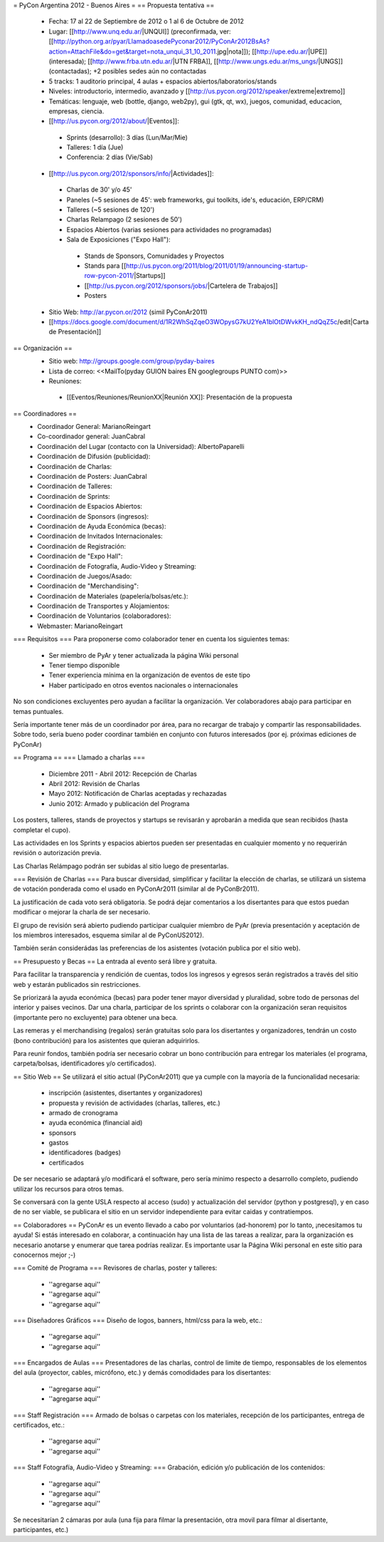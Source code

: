= PyCon Argentina 2012 - Buenos Aires =
== Propuesta tentativa ==
 * Fecha: 17 al 22 de Septiembre de 2012 o 1 al 6 de Octubre de 2012
 * Lugar: [[http://www.unq.edu.ar/|UNQUI]] (preconfirmada, ver: [[http://python.org.ar/pyar/LlamadoasedePyconar2012/PyConAr2012BsAs?action=AttachFile&do=get&target=nota_unqui_31_10_2011.jpg|nota]]); [[http://upe.edu.ar/|UPE]] (interesada); [[http://www.frba.utn.edu.ar/|UTN FRBA]], [[http://www.ungs.edu.ar/ms_ungs/|UNGS]] (contactadas); +2 posibles sedes aún no contactadas
 * 5 tracks: 1 auditorio principal, 4 aulas + espacios abiertos/laboratorios/stands
 * Niveles: introductorio, intermedio, avanzado y [[http://us.pycon.org/2012/speaker/extreme|extremo]]
 * Temáticas: lenguaje, web (bottle, django, web2py), gui (gtk, qt, wx), juegos, comunidad, educacion, empresas, ciencia.
 * [[http://us.pycon.org/2012/about/|Eventos]]:
  * Sprints (desarrollo): 3 días (Lun/Mar/Mie)
  * Talleres: 1 día (Jue)
  * Conferencia: 2 días (Vie/Sab)
 * [[http://us.pycon.org/2012/sponsors/info/|Actividades]]:
  * Charlas de 30' y/o 45'
  * Paneles (~5 sesiones de 45': web frameworks, gui toolkits, ide's, educación, ERP/CRM)
  * Talleres (~5 sesiones de 120')
  * Charlas Relampago (2 sesiones de 50')
  * Espacios Abiertos (varias sesiones para actividades no programadas)
  * Sala de Exposiciones ("Expo Hall"):
   * Stands de Sponsors, Comunidades y Proyectos
   * Stands para [[http://us.pycon.org/2011/blog/2011/01/19/announcing-startup-row-pycon-2011/|Startups]]
   * [[http://us.pycon.org/2012/sponsors/jobs/|Cartelera de Trabajos]]
   * Posters
 * Sitio Web: http://ar.pycon.or/2012 (simil PyConAr2011)
 * [[https://docs.google.com/document/d/1R2WhSqZqeO3WOpysG7kU2YeA1blOtDWvkKH_ndQqZ5c/edit|Carta de Presentación]]

== Organización ==
 * Sitio web: http://groups.google.com/group/pyday-baires
 * Lista de correo: <<MailTo(pyday GUION baires EN googlegroups PUNTO com)>>
 * Reuniones:
  * [[Eventos/Reuniones/ReunionXX|Reunión XX]]: Presentación de la propuesta

== Coordinadores ==
 * Coordinador General: MarianoReingart
 * Co-coordinador general: JuanCabral
 * Coordinación del Lugar (contacto con la Universidad): AlbertoPaparelli 
 * Coordinación de Difusión (publicidad):
 * Coordinación de Charlas:
 * Coordinación de Posters: JuanCabral
 * Coordinación de Talleres:
 * Coordinación de Sprints:
 * Coordinación de Espacios Abiertos:
 * Coordinación de Sponsors (ingresos):
 * Coordinación de Ayuda Económica (becas):
 * Coordinación de Invitados Internacionales:
 * Coordinación de Registración:
 * Coordinación de "Expo Hall":
 * Coordinación de Fotografía, Audio-Video y Streaming:
 * Coordinación de Juegos/Asado:
 * Coordinación de "Merchandising":
 * Coordinación de Materiales (papelería/bolsas/etc.):
 * Coordinación de Transportes y Alojamientos:
 * Coordinación de Voluntarios (colaboradores):
 * Webmaster: MarianoReingart

=== Requisitos ===
Para proponerse como colaborador tener en cuenta los siguientes temas:

 * Ser miembro de PyAr y tener actualizada la página  Wiki personal
 * Tener tiempo disponible
 * Tener experiencia mínima en la organización de eventos de este tipo
 * Haber participado en otros eventos nacionales o internacionales

No son condiciones excluyentes pero ayudan a facilitar la organización.  Ver colaboradores abajo para participar en temas puntuales.

Sería importante tener más de un coordinador por área, para no recargar de trabajo y compartir las responsabilidades. Sobre todo, sería bueno poder coordinar también en conjunto con futuros interesados (por ej. próximas ediciones de PyConAr)

== Programa ==
=== Llamado a charlas ===
 * Diciembre 2011 - Abril 2012: Recepción de Charlas
 * Abril 2012: Revisión de Charlas
 * Mayo 2012: Notificación de Charlas aceptadas y rechazadas
 * Junio 2012: Armado y publicación del Programa

Los posters, talleres, stands de proyectos y startups se revisarán y aprobarán a medida que sean recibidos (hasta completar el cupo).

Las actividades en los Sprints y espacios abiertos pueden ser presentadas en cualquier momento y no requerirán revisión o autorización previa.

Las Charlas Relámpago podrán ser subidas al sitio luego de presentarlas.

=== Revisión de Charlas ===
Para buscar diversidad, simplificar y facilitar la elección de charlas, se utilizará un sistema de votación ponderada como el usado en PyConAr2011 (similar al de PyConBr2011).

La justificación de cada voto será obligatoria. Se podrá dejar comentarios a los disertantes para que estos puedan modificar o mejorar la charla de ser necesario.

El grupo de revisión será abierto pudiendo participar cualquier miembro de PyAr (previa presentación y aceptación de los miembros interesados, esquema similar al de PyConUS2012).

También serán considerádas las preferencias de los asistentes (votación publica por el sitio web).

== Presupuesto y Becas ==
La entrada al evento será libre y gratuita.

Para facilitar la transparencia y rendición de cuentas, todos los ingresos y egresos serán registrados a través del sitio web y estarán publicados sin restricciones.

Se priorizará la ayuda económica (becas) para poder tener mayor diversidad y pluralidad, sobre todo de personas del interior y paises vecinos. Dar una charla, participar de los sprints o colaborar con la organización seran requisitos (importante pero no excluyente) para obtener una beca.

Las remeras y el merchandising (regalos) serán gratuitas solo para los disertantes y organizadores, tendrán un costo (bono contribución) para los asistentes que quieran adquirirlos.

Para reunir fondos, también podría ser necesario cobrar un bono contribución para entregar los materiales (el programa, carpeta/bolsas, identificadores y/o certificados).

== Sitio Web ==
Se utilizará el sitio actual (PyConAr2011) que ya cumple con la mayoría de la funcionalidad necesaria:

 * inscripción (asistentes, disertantes y organizadores)
 * propuesta y revisión de actividades (charlas, talleres, etc.)
 * armado de cronograma
 * ayuda económica (financial aid)
 * sponsors
 * gastos
 * identificadores (badges)
 * certificados

De ser necesario se adaptará y/o modificará el software, pero sería minimo respecto a desarrollo completo, pudiendo utilizar los recursos para otros temas.

Se conversará con la gente USLA respecto al acceso (sudo) y actualización del servidor (python y postgresql), y en caso de no ser viable, se publicara el sitio en un servidor independiente para evitar caidas y contratiempos.

== Colaboradores ==
PyConAr es un evento llevado a cabo por voluntarios (ad-honorem) por lo tanto, ¡necesitamos tu ayuda! Si estás interesado en colaborar, a continuación hay una lista de las tareas a realizar, para la organización es necesario anotarse y enumerar que tarea podrías realizar. Es importante usar la Página  Wiki personal en este sitio para conocernos mejor ;-)

=== Comité de Programa ===
Revisores de charlas, poster y talleres:

 * ''agregarse aqui''
 * ''agregarse aqui''
 * ''agregarse aqui''

=== Diseñadores Gráficos ===
Diseño de logos, banners, html/css para la web, etc.:

 * ''agregarse aqui''
 * ''agregarse aqui''

=== Encargados de Aulas ===
Presentadores de las charlas, control de limite de tiempo, responsables de los elementos del aula (proyector, cables, micrófono, etc.) y demás comodidades para los disertantes:

 * ''agregarse aqui''
 * ''agregarse aqui''

=== Staff Registración ===
Armado de bolsas o carpetas con los materiales, recepción de los participantes, entrega de certificados, etc.:

 * ''agregarse aqui''
 * ''agregarse aqui''

=== Staff Fotografía, Audio-Video y Streaming: ===
Grabación, edición y/o publicación de los contenidos:

 * ''agregarse aqui''
 * ''agregarse aqui''
 * ''agregarse aqui''

Se necesitarían 2 cámaras por aula (una fija para filmar la presentación, otra movil para filmar al disertante, participantes, etc.)
